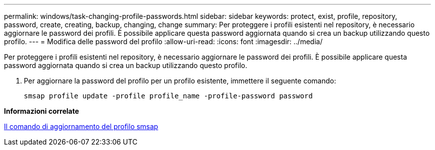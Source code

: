 ---
permalink: windows/task-changing-profile-passwords.html 
sidebar: sidebar 
keywords: protect, exist, profile, repository, password, create, creating, backup, changing, change 
summary: Per proteggere i profili esistenti nel repository, è necessario aggiornare le password dei profili. È possibile applicare questa password aggiornata quando si crea un backup utilizzando questo profilo. 
---
= Modifica delle password del profilo
:allow-uri-read: 
:icons: font
:imagesdir: ../media/


[role="lead"]
Per proteggere i profili esistenti nel repository, è necessario aggiornare le password dei profili. È possibile applicare questa password aggiornata quando si crea un backup utilizzando questo profilo.

. Per aggiornare la password del profilo per un profilo esistente, immettere il seguente comando:
+
`smsap profile update -profile profile_name -profile-password password`



*Informazioni correlate*

xref:reference-the-smosmsapprofile-update-command.adoc[Il comando di aggiornamento del profilo smsap]
